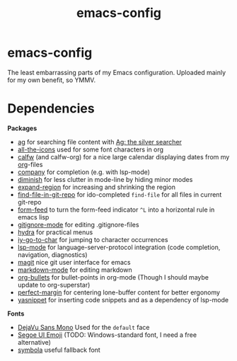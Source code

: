 #+TITLE: emacs-config
#+startup: indent

* emacs-config

The least embarrassing parts of my Emacs configuration. Uploaded
mainly for my own benefit, so YMMV.

* Dependencies
*Packages*
- [[https://github.com/Wilfred/ag.el][ag]] for searching file content with [[https://github.com/ggreer/the_silver_searcher][Ag: the silver searcher]]
- [[https://github.com/domtronn/all-the-icons.el][all-the-icons]] used for some font characters in org
- [[https://github.com/kiwanami/emacs-calfw][calfw]] (and calfw-org) for a nice large calendar displaying dates
  from my [[https://orgmode.org/][org]]-files
- [[http://company-mode.github.io/][company]] for completion (e.g. with lsp-mode)
- [[https://github.com/myrjola/diminish.el][diminish]] for less clutter in mode-line by hiding minor modes
- [[https://github.com/magnars/expand-region.el][expand-region]] for increasing and shrinking the region
- [[http://github.com/re5et/find-file-in-git-repo][find-file-in-git-repo]] for ido-completed =find-file= for all files in current git-repo
- [[https://depp.brause.cc/form-feed][form-feed]] to turn the form-feed indicator =^L= into a horizontal rule
  in emacs lisp
- [[https://github.com/magit/git-modes][gitignore-mode]] for editing .gitignore-files
- [[https://github.com/abo-abo/hydra][hydra]] for practical menus
- [[https://github.com/doitian/iy-go-to-char][iy-go-to-char]] for jumping to character occurrences
- [[https://github.com/emacs-lsp/lsp-mode][lsp-mode]] for language-server-protocol integration (code completion,
  navigation, diagnostics)
- [[https://magit.vc/][magit]] nice git user interface for emacs
- [[https://jblevins.org/projects/markdown-mode/][markdown-mode]] for editing markdown
- [[https://github.com/sabof/org-bullets][org-bullets]] for bullet-points in org-mode (Though I should maybe
  update to org-superstar)
- [[https://github.com/mpwang/perfect-margin][perfect-margin]] for centering lone-buffer content for better ergonomy
- [[https://github.com/joaotavora/yasnippet][yasnippet]] for inserting code snippets and as a dependency of lsp-mode

*Fonts*
- [[https://dejavu-fonts.github.io/][DejaVu Sans Mono]] Used for the =default= face
- [[https://learn.microsoft.com/en-us/typography/font-list/segoe-ui-emoji][Segoe UI Emoji]] (TODO: Windows-standard font, I need a free
  alternative)
- [[https://fontlibrary.org/en/font/symbola][symbola]] useful fallback font

